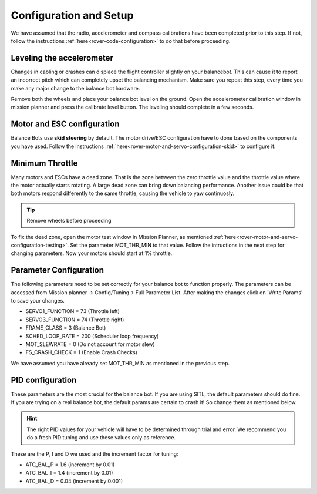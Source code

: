.. _balance_bot-configure:

=======================
Configuration and Setup
=======================

We have assumed that the radio, accelerometer and compass calibrations have been completed prior to this step. If not, follow the instructions :ref:`here<rover-code-configuration>` to do that before proceeding.

Leveling the accelerometer
--------------------------
Changes in cabling or crashes can displace the flight controller slightly on your balancebot. This can cause it to report an incorrect pitch which can completely upset the balancing mechanism. Make sure you repeat this step, every time you make any major change to the balance bot hardware.

Remove both the wheels and place your balance bot level on the ground. Open the accelerometer calibration window in mission planner and press the calibrate level button. The leveling should complete in a few seconds.

Motor and ESC configuration
---------------------------
Balance Bots use **skid steering** by default. The motor drive/ESC configuration have to done based on the components you have used. Follow the instructions :ref:`here<rover-motor-and-servo-configuration-skid>` to configure it.

Minimum Throttle
----------------
Many motors and ESCs have a dead zone. That is the zone between the zero throttle value and the throttle value where the motor actually starts rotating. A large dead zone can bring down balancing performance. Another issue could be that both motors respond differently to the same throttle, causing the vehicle to yaw continuosly.

.. tip:: Remove wheels before proceeding

To fix the dead zone, open the motor test window in Mission Planner, as mentioned :ref:`here<rover-motor-and-servo-configuration-testing>`.  Set the parameter MOT_THR_MIN to that value. Follow the intructions in the next step for changing parameters. Now your motors should start at 1% throttle.

Parameter Configuration
-----------------------
The following parameters need to be set correctly for your balance bot to function properly. The parameters can be accessed from Mission planner -> Config/Tuning-> Full Parameter List. After making the changes click on 'Write Params' to save your changes.

* SERVO1_FUNCTION =  73 (Throttle left)
* SERVO3_FUNCTION =  74 (Throttle right)
* FRAME_CLASS     =   3 (Balance Bot)
* SCHED_LOOP_RATE = 200 (Scheduler loop frequency)
* MOT_SLEWRATE    =   0 (Do not account for motor slew)
* FS_CRASH_CHECK  =   1 (Enable Crash Checks)

We have assumed you have already set MOT_THR_MIN as mentioned in the previous step.

PID configuration
-----------------
These parameters are the most crucial for the balance bot. If you are using SITL, the default parameters should do fine. If you are trying on a real balance bot, the default params are certain to crash it! So change them as mentioned below.

.. hint:: The right PID values for your vehicle will have to be determined through trial and error. We recommend you do a fresh PID tuning and use these values only as reference. 

These are the P, I and D we used and the increment factor for tuning:

* ATC_BAL_P = 1.6  (increment by 0.01)
* ATC_BAL_I = 1.4  (increment by 0.01)
* ATC_BAL_D = 0.04 (increment by 0.001)















